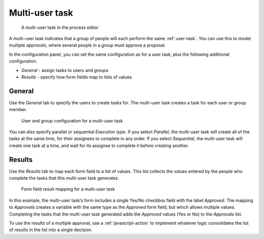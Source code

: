 .. _multi-user-task:

Multi-user task
---------

.. figure:: /_static/images/action-types/multi-user-task/multi-user-task.png

   A multi-user task in the process editor

A multi-user task indicates that a group of people will each perform the same :ref:`user-task`.
You can use this to model multiple approvals, where several people in a group must approve a proposal.

In the configuration panel, you can set the same configuration as for a user task, plus the following additional configuration.

* *General* - assign tasks to users and groups
* *Results* - specify how form fields map to lists of values

General
^^^^^^^

Use the *General* tab to specify the users to create tasks for.
The multi-user task creates a task for each user or group member.

.. figure:: /_static/images/action-types/multi-user-task/configuration.png

   User and group configuration for a multi-user task

You can also specify parallel or sequential *Execution type*.
If you select *Parallel*, the multi-user task will create all of the tasks at the same time, for their assignees to complete in any order.
If you select *Sequential*, the multi-user task will create one task at a time, and wait for its assignee to complete it before creating another.

Results
^^^^^^^

Use the *Results* tab to map each form field to a list of values.
This list collects the values entered by the people who complete the tasks that this multi-user task generates.

.. figure:: /_static/images/action-types/multi-user-task/results.png

   Form field result mapping for a multi-user task

In this example, the multi-user task’s form includes a single Yes/No checkbox field with the label *Approved*.
The mapping to *Approvals* creates a variable with the same type as the *Approved* form field, but which allows multiple values.
Completing the tasks that the multi-user task generated adds the *Approved* values (Yes or No) to the *Approvals* list.

To use the results of a multiple approval, use a :ref:`javascript-action` to implement whatever logic consolidates the list of results in the list into a single decision.
